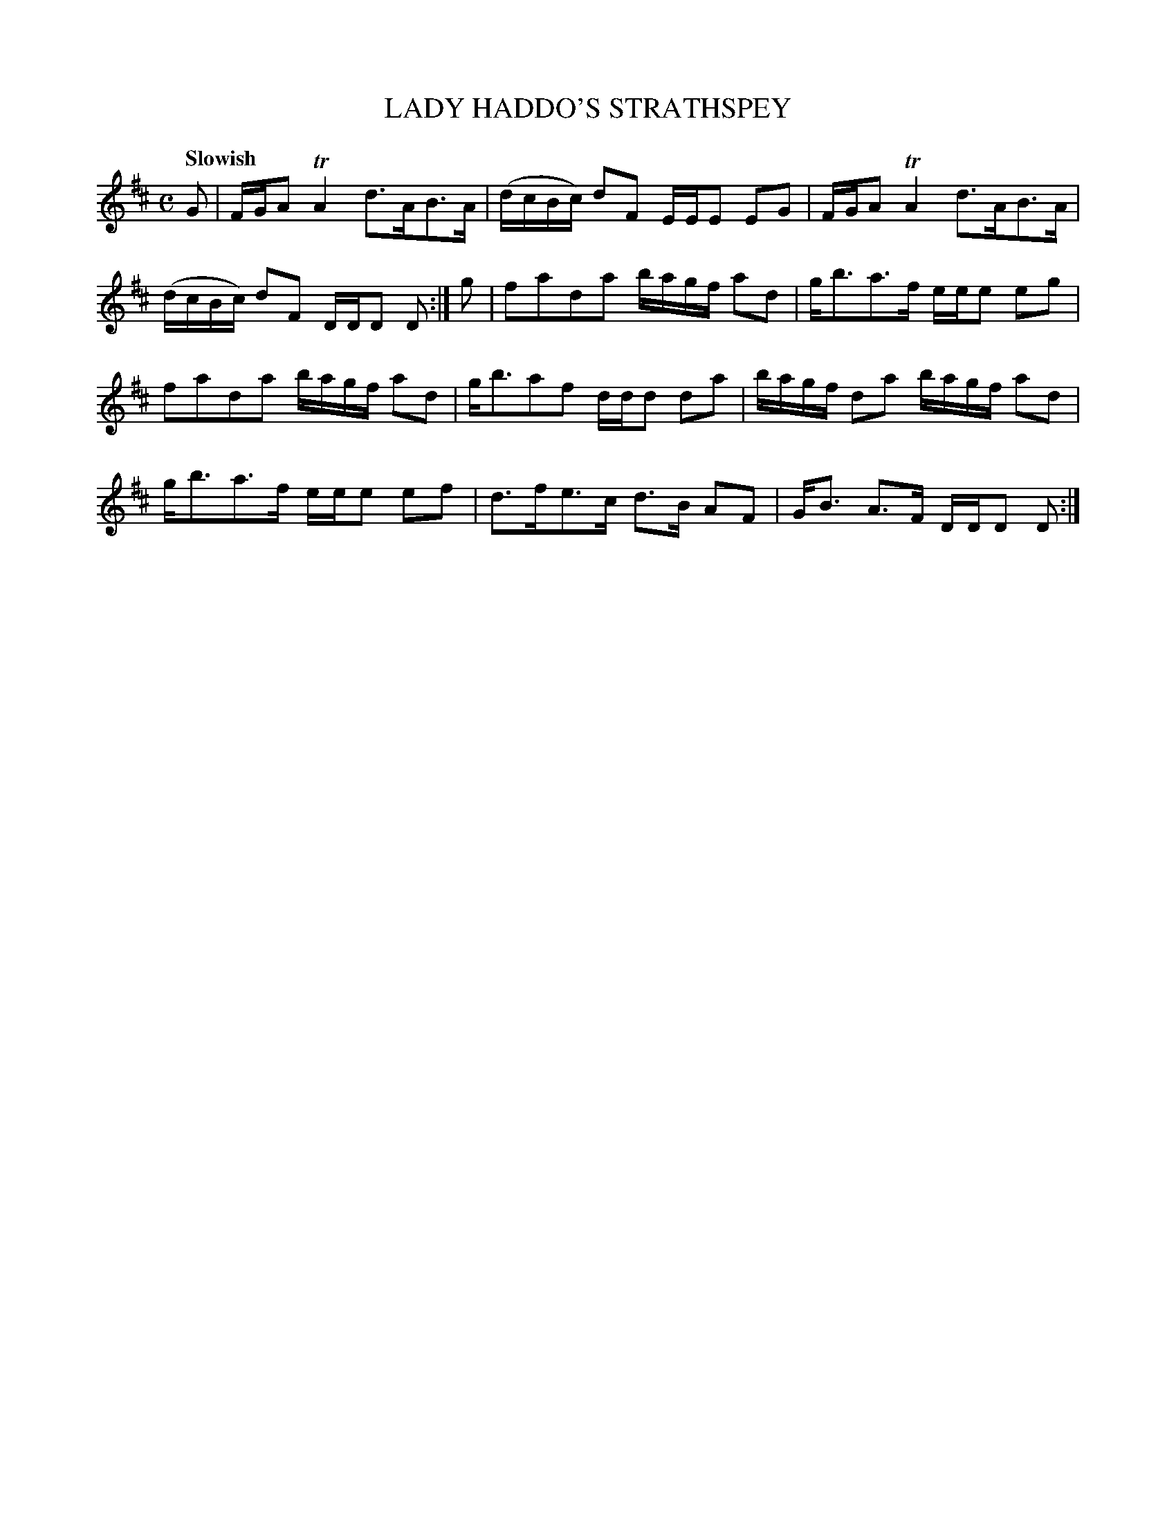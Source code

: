 X: 10331
T: LADY HADDO'S STRATHSPEY
Q: "Slowish"
R: strathspey
B: "Edinburgh Repository of Music" v.1 p.33 #1
F: http://digital.nls.uk/special-collections-of-printed-music/pageturner.cfm?id=87776133
Z: 2015 John Chambers <jc:trillian.mit.edu>
N: The 2nd strain has a final repeat but no initial repeat; not fixed.
M: C
L: 1/16
K: D
G2 |\
FGA2 TA4 d3AB3A | (dcBc) d2F2 EEE2 E2G2 |\
FGA2 TA4 d3AB3A | (dcBc) d2F2 DDD2 D2 :|\
g2 |\
f2a2d2a2 bagf a2d2 | gb3a3f eee2 e2g2 |
f2a2d2a2 bagf a2d2 | gb3a2f2 ddd2 d2a2 |\
bagf d2a2 bagf a2d2 | gb3a3f eee2 e2f2 |\
d3fe3c d3B A2F2 | GB3 A3F DDD2 D2 :|
